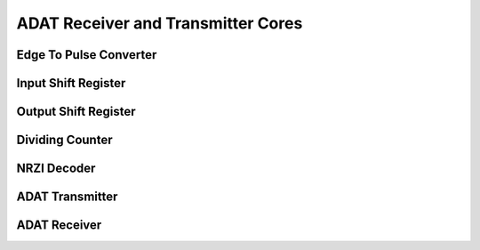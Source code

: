 ADAT Receiver and Transmitter Cores
===================================

Edge To Pulse Converter
-----------------------

.. hdl-diagram:: ../adat/edgetopulse.v
   :type: netlistsvg
   :module: edge_to_pulse

Input Shift Register
--------------------

.. hdl-diagram:: ../adat/shiftregister.v
   :type: netlistsvg
   :module: InputShiftRegister

Output Shift Register
---------------------

.. hdl-diagram:: ../adat/shiftregister.v
   :type: netlistsvg
   :module: OutputShiftRegister

Dividing Counter
----------------

.. hdl-diagram:: ../adat/dividingcounter.v
    :type: netlistsvg
    :module: dividing_counter


NRZI Decoder
------------

.. hdl-diagram:: ../adat/nrzidecoder.v
   :type: netlistsvg
   :module: nrzi_decoder

ADAT Transmitter
----------------
..
   hdl-diagram:: ../adat/transmitter.v
   :type: netlistsvg
   :module: adat_transmitter

ADAT Receiver
----------------
.. hdl-diagram:: ../adat/receiver.v
   :type: netlistsvg
   :module: adat_receiver